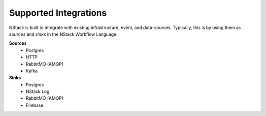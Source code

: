 .. _supported_integrations:

Supported Integrations
======================

NStack is built to integrate with existing infrastructure, event, and data-sources. Typically, this is by using them as *sources* and *sinks* in the NStack Workflow Language.

.. seealso:: Learn more about *sources* and *sinks* in :ref:`Concepts<concepts>` 

**Sources**
 - Postgres
 - HTTP
 - RabbitMQ (AMQP)
 - Kafka

**Sinks**
  - Postgres
  - NStack Log
  - RabbitMQ (AMQP)
  - Firebase 

